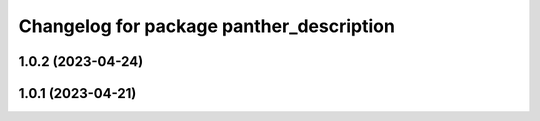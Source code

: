 ^^^^^^^^^^^^^^^^^^^^^^^^^^^^^^^^^^^^^^^^^
Changelog for package panther_description
^^^^^^^^^^^^^^^^^^^^^^^^^^^^^^^^^^^^^^^^^

1.0.2 (2023-04-24)
------------------

1.0.1 (2023-04-21)
------------------
